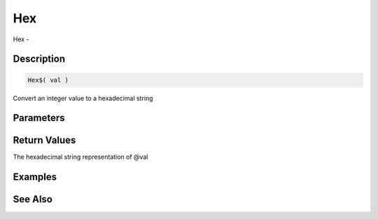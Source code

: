 .. _func_string_hex:

===
Hex
===

Hex - 

Description
===========

.. code-block:: blitzmax

    Hex$( val )

Convert an integer value to a hexadecimal string

Parameters
==========

Return Values
=============

The hexadecimal string representation of @val

Examples
========

See Also
========



